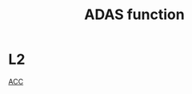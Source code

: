 :PROPERTIES:
:ID:       749BE094-5F15-4F78-B49C-36B225AA2AB8
:END:
#+title: ADAS function

* L2

[[id:0F430A45-EEBE-46EB-AE9C-E4B60D88A92F][ACC]]
